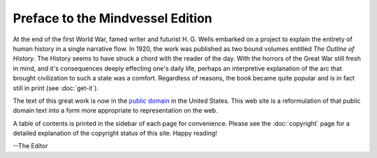 Preface to the Mindvessel Edition
=================================
At the end of the first World War, famed writer and futurist H. G. Wells embarked on a project to explain the entirety of human history in a single narrative flow. In 1920, the work was published as two bound volumes entitled :t:`The Outline of History`. The History seems to have struck a chord with the reader of the day. With the horrors of the Great War still fresh in mind, and it's consequences deeply effecting one's daily life, perhaps an interpretive explanation of the arc that brought civilization to such a state was a comfort. Regardless of reasons, the book became quite popular and is in fact still in print (see :doc:`get-it`).

The text of this great work is now in the `public domain`_ in the United States. This web site is a reformulation of that public domain text into a form more appropriate to representation on the web.

A table of contents is printed in the sidebar of each page for convenience. Please see the :doc:`copyright` page for a detailed explanation of the copyright status of this site. Happy reading!

--The Editor

.. _public domain: http://en.wikipedia.org/wiki/Public_domain